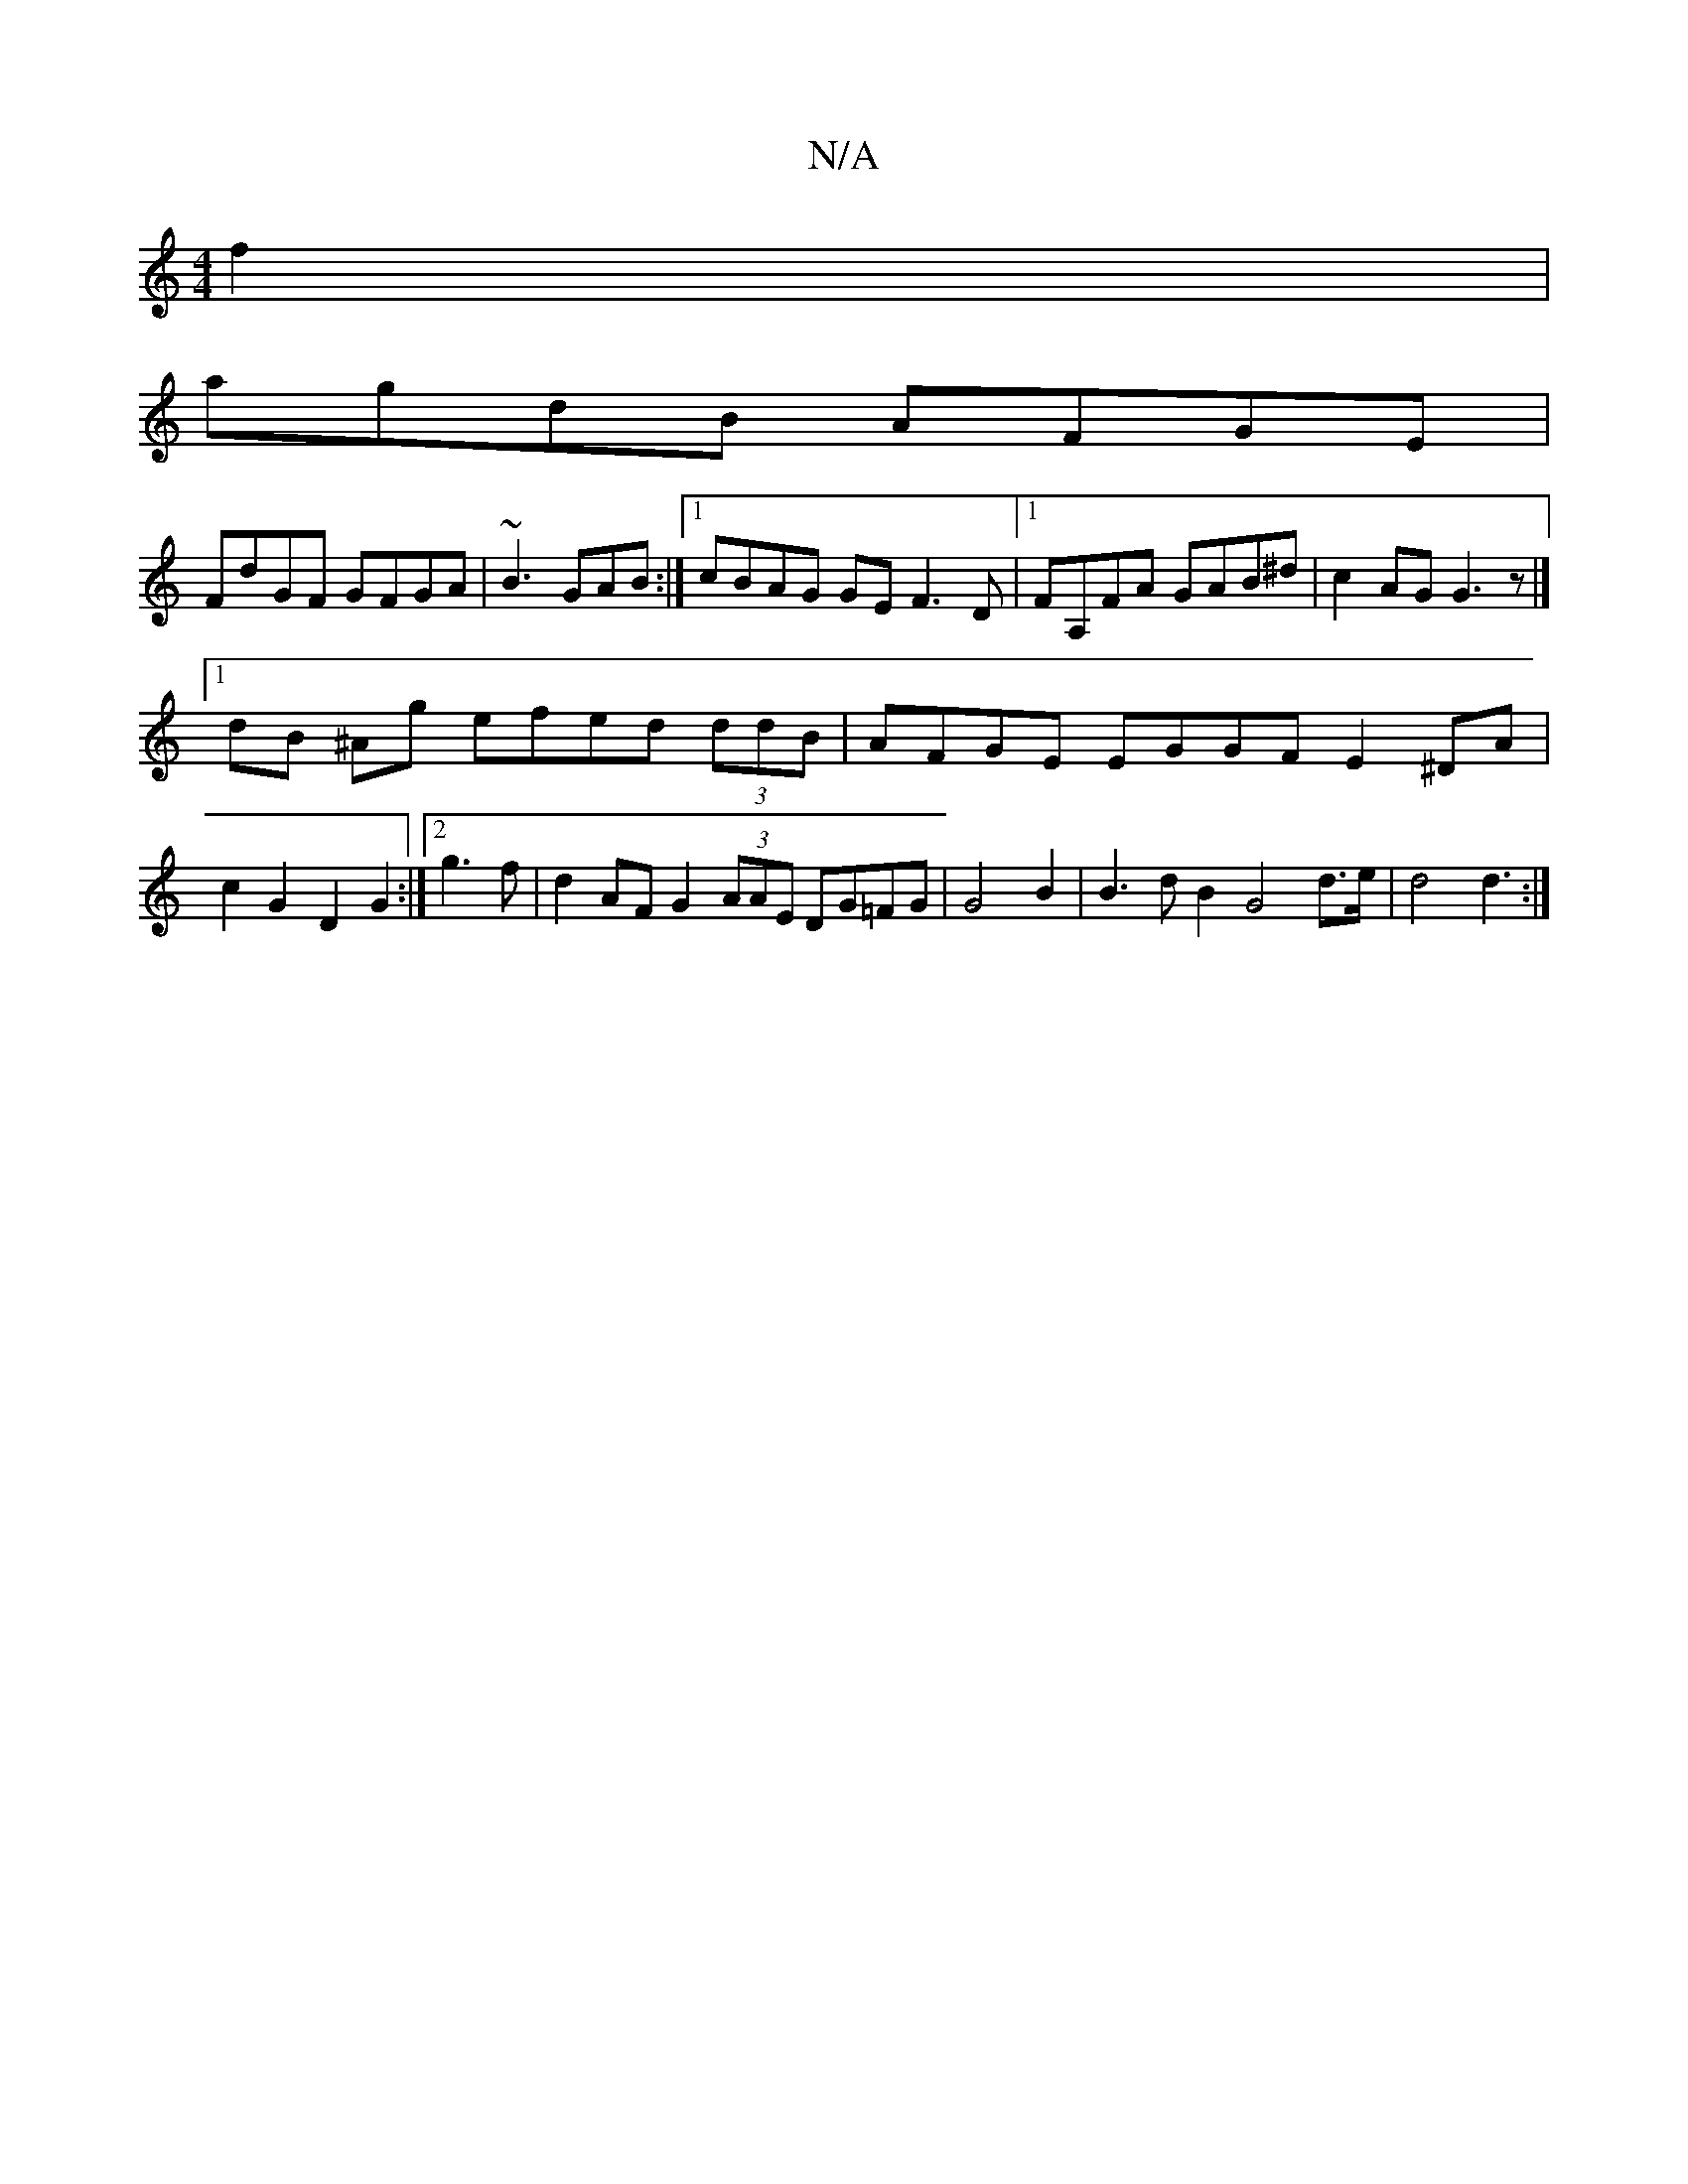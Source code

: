 X:1
T:N/A
M:4/4
R:N/A
K:Cmajor
f2 |
agdB AFGE |
FdGF GFGA | ~B3 GAB :|[1 cBAG GE F3 D|1 FA,FA GAB^d | c2 AG G3z|]
[1 dB ^Ag efed (3ddB | AFGE EGGF E2 ^DA|c2 G2D2G2:|2 g3 f|d2 AF G2 (3AAE DG=FG | G4 B2 | B3 d B2- G4d>e | d4 d3 :|[2 